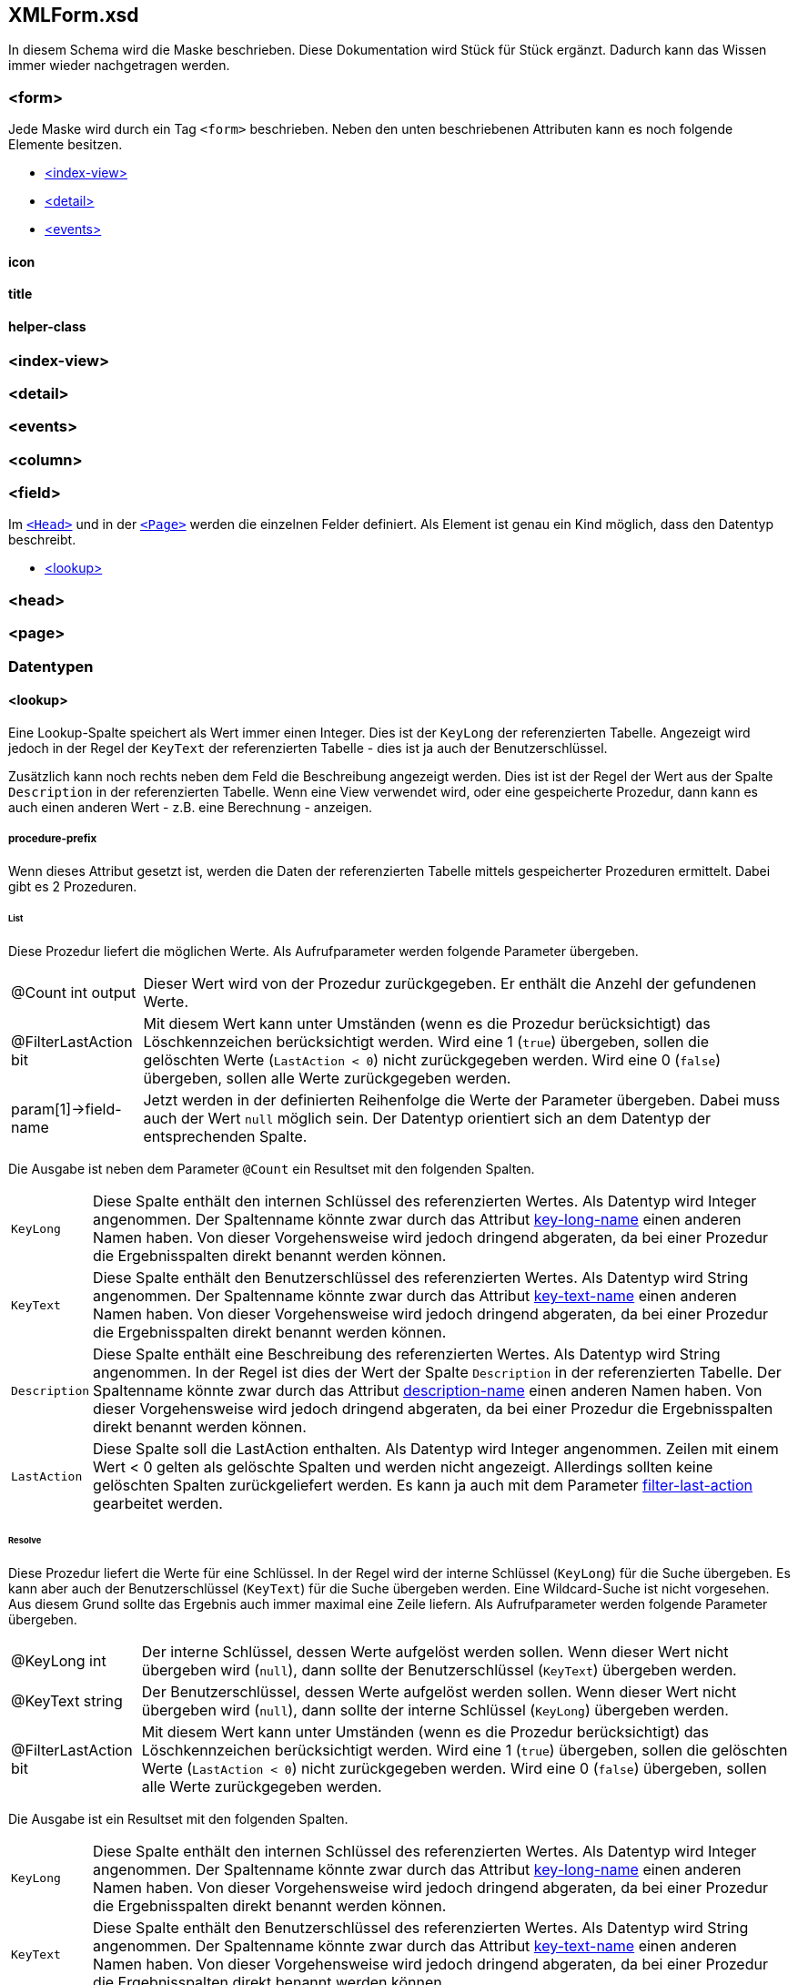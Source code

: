 == XMLForm.xsd

In diesem Schema wird die Maske beschrieben.
Diese Dokumentation wird Stück für Stück ergänzt.
Dadurch kann das Wissen immer wieder nachgetragen werden.

=== <form>

Jede Maske wird durch ein Tag `<form>` beschrieben.
Neben den unten beschriebenen Attributen kann es noch folgende Elemente besitzen.

* link:#index-view[<index-view>]
* link:#detail[<detail>]
* link:#events[<events>]

==== icon

==== title

==== helper-class

=== <index-view>

=== <detail>

=== <events> 

=== <column>

=== <field>

Im link:#head[`<Head>`] und in der link:#page[`<Page>`] werden die einzelnen Felder definiert.
Als Element ist genau ein Kind möglich, dass den Datentyp beschreibt.

* link:#lookup[<lookup>]

=== <head>

=== <page>

=== Datentypen

==== <lookup>

Eine Lookup-Spalte speichert als Wert immer einen Integer.
Dies ist der `KeyLong` der referenzierten Tabelle.
Angezeigt wird jedoch in der Regel der `KeyText` der referenzierten Tabelle - dies ist ja auch der Benutzerschlüssel.

Zusätzlich kann noch rechts neben dem Feld die Beschreibung angezeigt werden.
Dies ist ist der Regel der Wert aus der Spalte `Description` in der referenzierten Tabelle.
Wenn eine View verwendet wird, oder eine gespeicherte Prozedur, dann kann es auch einen anderen Wert - z.B. eine Berechnung - anzeigen.

===== procedure-prefix

Wenn dieses Attribut gesetzt ist, werden die Daten der referenzierten Tabelle mittels gespeicherter Prozeduren ermittelt.
Dabei gibt es 2 Prozeduren.

====== List

Diese Prozedur liefert die möglichen Werte.
Als Aufrufparameter werden folgende Parameter übergeben.

[horizontal]
@Count int output:: 
Dieser Wert wird von der Prozedur zurückgegeben.
Er enthält die Anzehl der gefundenen Werte.

@FilterLastAction bit:: 
Mit diesem Wert kann unter Umständen (wenn es die Prozedur berücksichtigt) das Löschkennzeichen berücksichtigt werden.
Wird eine 1 (`true`) übergeben, sollen die gelöschten Werte (`LastAction < 0`) nicht zurückgegeben werden.
Wird eine 0 (`false`) übergeben, sollen alle Werte zurückgegeben werden.

param[1]->field-name::
Jetzt werden in der definierten Reihenfolge die Werte der Parameter übergeben.
Dabei muss auch der Wert `null` möglich sein.
Der Datentyp orientiert sich an dem Datentyp der entsprechenden Spalte. 

Die Ausgabe ist neben dem Parameter `@Count` ein Resultset mit den folgenden Spalten.

[horizontal]
`KeyLong`::
Diese Spalte enthält den internen Schlüssel des referenzierten Wertes.
Als Datentyp wird Integer angenommen.
Der Spaltenname könnte zwar durch das Attribut link:key-long-name[key-long-name] einen anderen Namen haben.
Von dieser Vorgehensweise wird jedoch dringend abgeraten, da bei einer Prozedur die Ergebnisspalten direkt benannt werden können.

`KeyText`::
Diese Spalte enthält den Benutzerschlüssel des referenzierten Wertes.
Als Datentyp wird String angenommen.
Der Spaltenname könnte zwar durch das Attribut link:key-text-name[key-text-name] einen anderen Namen haben.
Von dieser Vorgehensweise wird jedoch dringend abgeraten, da bei einer Prozedur die Ergebnisspalten direkt benannt werden können.

`Description`::
Diese Spalte enthält eine Beschreibung des referenzierten Wertes.
Als Datentyp wird String angenommen.
In der Regel ist dies der Wert der Spalte `Description` in der referenzierten Tabelle.
Der Spaltenname könnte zwar durch das Attribut link:description-name[description-name] einen anderen Namen haben.
Von dieser Vorgehensweise wird jedoch dringend abgeraten, da bei einer Prozedur die Ergebnisspalten direkt benannt werden können.

`LastAction`::
Diese Spalte soll die LastAction enthalten.
Als Datentyp wird Integer angenommen.
Zeilen mit einem Wert < 0 gelten als gelöschte Spalten und werden nicht angezeigt.
Allerdings sollten keine gelöschten Spalten zurückgeliefert werden.
Es kann ja auch mit dem Parameter link:#filter-last-action[filter-last-action] gearbeitet werden.

====== Resolve

Diese Prozedur liefert die Werte für eine Schlüssel.
In der Regel wird der interne Schlüssel (`KeyLong`) für die Suche übergeben.
Es kann aber auch der Benutzerschlüssel (`KeyText`) für die Suche übergeben werden.
Eine Wildcard-Suche ist nicht vorgesehen. 
Aus diesem Grund sollte das Ergebnis auch immer maximal eine Zeile liefern. 
Als Aufrufparameter werden folgende Parameter übergeben.

[horizontal]
@KeyLong int::
Der interne Schlüssel, dessen Werte aufgelöst werden sollen.
Wenn dieser Wert nicht übergeben wird (`null`), dann sollte der Benutzerschlüssel (`KeyText`) übergeben werden.

@KeyText string::
Der Benutzerschlüssel, dessen Werte aufgelöst werden sollen.
Wenn dieser Wert nicht übergeben wird (`null`), dann sollte der interne Schlüssel (`KeyLong`) übergeben werden.

@FilterLastAction bit:: 
Mit diesem Wert kann unter Umständen (wenn es die Prozedur berücksichtigt) das Löschkennzeichen berücksichtigt werden.
Wird eine 1 (`true`) übergeben, sollen die gelöschten Werte (`LastAction < 0`) nicht zurückgegeben werden.
Wird eine 0 (`false`) übergeben, sollen alle Werte zurückgegeben werden.

Die Ausgabe ist ein Resultset mit den folgenden Spalten.

[horizontal]
`KeyLong`::
Diese Spalte enthält den internen Schlüssel des referenzierten Wertes.
Als Datentyp wird Integer angenommen.
Der Spaltenname könnte zwar durch das Attribut link:key-long-name[key-long-name] einen anderen Namen haben.
Von dieser Vorgehensweise wird jedoch dringend abgeraten, da bei einer Prozedur die Ergebnisspalten direkt benannt werden können.

`KeyText`::
Diese Spalte enthält den Benutzerschlüssel des referenzierten Wertes.
Als Datentyp wird String angenommen.
Der Spaltenname könnte zwar durch das Attribut link:key-text-name[key-text-name] einen anderen Namen haben.
Von dieser Vorgehensweise wird jedoch dringend abgeraten, da bei einer Prozedur die Ergebnisspalten direkt benannt werden können.

`Description`::
Diese Spalte enthält eine Beschreibung des referenzierten Wertes.
Als Datentyp wird String angenommen.
In der Regel ist dies der Wert der Spalte `Description` in der referenzierten Tabelle.
Der Spaltenname könnte zwar durch das Attribut link:description-name[description-name] einen anderen Namen haben.
Von dieser Vorgehensweise wird jedoch dringend abgeraten, da bei einer Prozedur die Ergebnisspalten direkt benannt werden können.

===== table

===== key-long-name

Default ist `KeyLong`

===== key-text-name

Default ist `KeyText`

===== description-name

Default ist `Description`

===== filter-blocked

Default ist `false`

===== filter-last-action

Default ist `true`

===== form

Dieses Attribut diente mal dazu, dass man eine Maske öffnen kann, in der man Daten suchen oder auch neu anlegen kann.
Dieses Attribut wird aktuell nicht ausgewertet.

===== use-resolve-params

Dieses Attribut wird aktuell nicht ausgewertet.
Es dient in Verbindung mit link:#procedure-prefix[procedure-prefix] dazu, dass beim Auflösen von interne Schlüssel (`KeyLong`) in Benutzerschlüssel (`KeyText`) alle Parameter mit übergeben werden.

